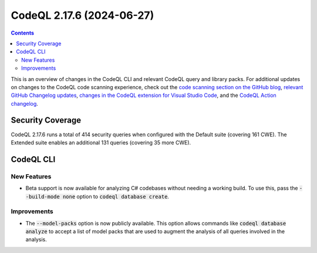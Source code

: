 .. _codeql-cli-2.17.6:

==========================
CodeQL 2.17.6 (2024-06-27)
==========================

.. contents:: Contents
   :depth: 2
   :local:
   :backlinks: none

This is an overview of changes in the CodeQL CLI and relevant CodeQL query and library packs. For additional updates on changes to the CodeQL code scanning experience, check out the `code scanning section on the GitHub blog <https://github.blog/tag/code-scanning/>`__, `relevant GitHub Changelog updates <https://github.blog/changelog/label/code-scanning/>`__, `changes in the CodeQL extension for Visual Studio Code <https://marketplace.visualstudio.com/items/GitHub.vscode-codeql/changelog>`__, and the `CodeQL Action changelog <https://github.com/github/codeql-action/blob/main/CHANGELOG.md>`__.

Security Coverage
-----------------

CodeQL 2.17.6 runs a total of 414 security queries when configured with the Default suite (covering 161 CWE). The Extended suite enables an additional 131 queries (covering 35 more CWE).

CodeQL CLI
----------

New Features
~~~~~~~~~~~~

*   Beta support is now available for analyzing C# codebases without needing a working build. To use this, pass the :code:`--build-mode none` option to :code:`codeql database create`.

Improvements
~~~~~~~~~~~~

*   The :code:`--model-packs` option is now publicly available. This option allows commands like :code:`codeql database analyze` to accept a list of model packs that are used to augment the analysis of all queries involved in the analysis.
